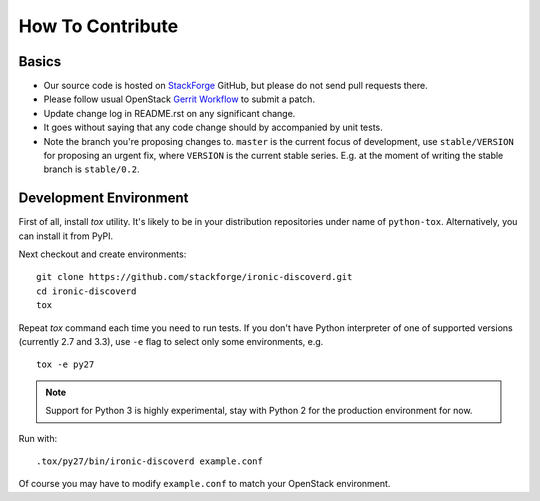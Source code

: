 =================
How To Contribute
=================

Basics
~~~~~~

* Our source code is hosted on StackForge_ GitHub, but please do not send pull
  requests there.

* Please follow usual OpenStack `Gerrit Workflow`_ to submit a patch.

* Update change log in README.rst on any significant change.

* It goes without saying that any code change should by accompanied by unit
  tests.

* Note the branch you're proposing changes to. ``master`` is the current focus
  of development, use ``stable/VERSION`` for proposing an urgent fix, where
  ``VERSION`` is the current stable series. E.g. at the moment of writing the
  stable branch is ``stable/0.2``.

.. _StackForge: https://github.com/stackforge/ironic-discoverd
.. _Gerrit Workflow: https://wiki.openstack.org/wiki/Gerrit_Workflow

Development Environment
~~~~~~~~~~~~~~~~~~~~~~~

First of all, install *tox* utility. It's likely to be in your distribution
repositories under name of ``python-tox``. Alternatively, you can install it
from PyPI.

Next checkout and create environments::

    git clone https://github.com/stackforge/ironic-discoverd.git
    cd ironic-discoverd
    tox

Repeat *tox* command each time you need to run tests. If you don't have Python
interpreter of one of supported versions (currently 2.7 and 3.3), use
``-e`` flag to select only some environments, e.g.

::

    tox -e py27

.. note::
    Support for Python 3 is highly experimental, stay with Python 2 for the
    production environment for now.

Run with::

    .tox/py27/bin/ironic-discoverd example.conf

Of course you may have to modify ``example.conf`` to match your OpenStack
environment.
